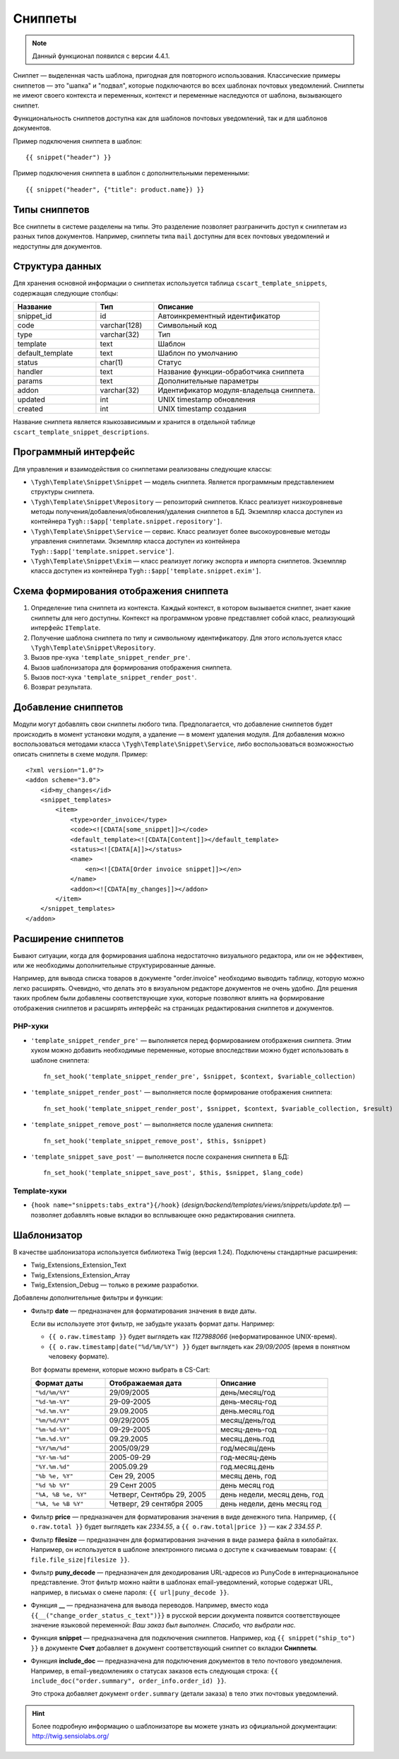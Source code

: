 ********
Сниппеты
********

.. note::

    Данный функционал появился с версии 4.4.1.

Сниппет — выделенная часть шаблона, пригодная для повторного использования. Классические примеры сниппетов — это "шапка" и "подвал", которые подключаются во всех шаблонах почтовых уведомлений. Сниппеты не имеют своего контекста и переменных, контекст и переменные наследуются от шаблона, вызывающего сниппет.

Функциональность сниппетов доступна как для шаблонов почтовых уведомлений, так и для шаблонов документов.

Пример подключения сниппета в шаблон::

  {{ snippet("header") }}

Пример подключения сниппета в шаблон c дополнительными переменными::
 
  {{ snippet("header", {"title": product.name}) }}

==============
Типы сниппетов
==============

Все сниппеты в системе разделены на типы. Это разделение позволяет разграничить доступ к сниппетам из разных типов документов. Например, сниппеты типа ``mail`` доступны для всех почтовых уведомлений и недоступны для документов.

================
Структура данных
================

Для хранения основной информации о сниппетах используется таблица ``cscart_template_snippets``, содержащая следующие столбцы:

.. list-table::
    :header-rows: 1
    :widths: 10 7 20
    
    *   - Название
        - Тип
	- Описание
    *   - snippet_id
        - id
	- Автоинкрементный идентификатор
    *   - code   
        - varchar(128)
	- Символьный код
    *   - type
        - varchar(32)
	- Тип
    *   - template
        - text
	- Шаблон
    *   - default_template
        - text
	- Шаблон по умолчанию
    *   - status
        - char(1)
	- Статус
    *   - handler
        - text
	- Название функции-обработчика сниппета
    *   - params
        - text
	- Дополнительные параметры
    *   - addon
        - varchar(32)
	- Идентификатор модуля-владельца сниппета. 
    *   - updated  
        - int  
	- UNIX timestamp обновления
    *   - created 
        - int 
	- UNIX timestamp создания

Название сниппета является языкозависимым и хранится в отдельной таблице ``cscart_template_snippet_descriptions``.

=====================
Программный интерфейс
=====================

Для управления и взаимодействия со сниппетами реализованы следующие классы:

* ``\Tygh\Template\Snippet\Snippet`` — модель сниппета. Является программным представлением структуры сниппета.

* ``\Tygh\Template\Snippet\Repository`` — репозиторий сниппетов. Класс реализует низкоуровневые методы получения/добавления/обновления/удаления сниппетов в БД. Экземпляр класса доступен из контейнера ``Tygh::$app['template.snippet.repository']``.

* ``\Tygh\Template\Snippet\Service`` — сервис. Класс реализует более высокоуровневые методы управления сниппетами. Экземпляр класса доступен из контейнера ``Tygh::$app['template.snippet.service']``.

* ``\Tygh\Template\Snippet\Exim`` — класс реализует логику экспорта и импорта сниппетов. Экземпляр класса доступен из контейнера ``Tygh::$app['template.snippet.exim']``.

=======================================
Схема формирования отображения сниппета
=======================================

.. image:: img/invoice_editor_3.png
    :align: center
    :alt: New banner

1. Определение типа сниппета из контекста. Каждый контекст, в котором вызывается сниппет, знает какие сниппеты для него доступны. Контекст на программном уровне представляет собой класс, реализующий интерфейс ``ITemplate``.

2. Получение шаблона сниппета по типу и символьному идентификатору. Для этого используется класс ``\Tygh\Template\Snippet\Repository``.

3. Вызов пре-хука ``'template_snippet_render_pre'``.

4. Вызов шаблонизатора для формирования отображения сниппета.

5. Вызов  пост-хука ``'template_snippet_render_post'``.

6. Возврат результата.

====================
Добавление сниппетов
====================

Модули могут добавлять свои сниппеты любого типа. Предполагается, что добавление сниппетов будет происходить в момент установки модуля, а удаление — в момент удаления модуля. Для добавления можно воспользоваться методами класса ``\Tygh\Template\Snippet\Service``, либо воспользоваться возможностью описать сниппеты в схеме модуля. Пример::

  <?xml version="1.0"?>
  <addon scheme="3.0">
      <id>my_changes</id>
      <snippet_templates>
          <item>
              <type>order_invoice</type>
              <code><![CDATA[some_snippet]]></code>
              <default_template><![CDATA[Content]]></default_template>
              <status><![CDATA[A]]></status>
              <name>
                  <en><![CDATA[Order invoice snippet]]></en>
              </name>
              <addon><![CDATA[my_changes]]></addon>
          </item>
      </snippet_templates>
  </addon>

====================
Расширение сниппетов
====================

Бывают ситуации, когда для формирования шаблона недостаточно визуального редактора, или он не эффективен, или же необходимы дополнительные структурированные данные.

Например, для вывода списка товаров в документе "order.invoice" необходимо выводить таблицу, которую можно легко расширять. Очевидно, что делать это в визуальном редакторе документов не очень удобно. Для решения таких проблем были добавлены соответствующие хуки, которые позволяют влиять на формирование отображения сниппетов и расширять интерфейс на страницах редактирования сниппетов и документов.

--------
PHP-хуки
--------

* ``'template_snippet_render_pre'`` — выполняется перед формированием отображения сниппета. Этим хуком можно добавить необходимые переменные, которые впоследствии можно будет использовать в шаблоне сниппета::

    fn_set_hook('template_snippet_render_pre', $snippet, $context, $variable_collection)

* ``'template_snippet_render_post'`` — выполняется после формирование отображения сниппета::

    fn_set_hook('template_snippet_render_post', $snippet, $context, $variable_collection, $result)

* ``'template_snippet_remove_post'`` — выполняется после удаления сниппета::

    fn_set_hook('template_snippet_remove_post', $this, $snippet)

* ``'template_snippet_save_post'`` — выполняется после сохранения сниппета в БД::

    fn_set_hook('template_snippet_save_post', $this, $snippet, $lang_code)

-------------
Template-хуки
-------------

* ``{hook name="snippets:tabs_extra"}{/hook}`` (*design/backend/templates/views/snippets/update.tpl*) — позволяет добавлять новые вкладки во всплывающее окно редактирования сниппета.

============
Шаблонизатор
============

В качестве шаблонизатора используется библиотека Twig (версия 1.24). Подключены стандартные расширения:

* Twig_Extensions_Extension_Text
* Twig_Extensions_Extension_Array
* Twig_Extension_Debug — только в режиме разработки.

Добавлены дополнительные фильтры и функции:

* Фильтр **date** — предназначен для форматирования значения в виде даты.

  Если вы используете этот фильтр, не забудьте указать формат даты. Например:
 
  * ``{{ o.raw.timestamp }}`` будет выглядеть как *1127988066* (неформатированное UNIX-время).

  * ``{{ o.raw.timestamp|date("%d/%m/%Y") }}`` будет выглядеть как *29/09/2005* (время в понятном человеку формате).

  Вот форматы времени, которые можно выбрать в CS-Cart:

  .. list-table::
      :header-rows: 1
      :widths: 20 30 30

      *   -   Формат даты
          -   Отображаемая дата
          -   Описание

      *   -   ``"%d/%m/%Y"``
          -   29/09/2005
          -   день/месяц/год

      *   -   ``"%d-%m-%Y"``
          -   29-09-2005
          -   день-месяц-год

      *   -   ``"%d.%m.%Y"``
          -   29.09.2005
          -   день.месяц.год

      *   -   ``"%m/%d/%Y"``
          -   09/29/2005
          -   месяц/день/год

      *   -   ``"%m-%d-%Y"``
          -   09-29-2005
          -   месяц-день-год

      *   -   ``"%m.%d.%Y"``
          -   09.29.2005
          -   месяц.день.год

      *   -   ``"%Y/%m/%d"``
          -   2005/09/29
          -   год/месяц/день

      *    -   ``"%Y-%m-%d"``
           -   2005-09-29
           -   год-месяц-день

      *    -   ``"%Y.%m.%d"``
           -   2005.09.29
           -   год.месяц.день

      *    -   ``"%b %e, %Y"``
           -   Сен 29, 2005
           -   месяц день, год

      *    -   ``"%d %b %Y"``
           -   29 Сент 2005
           -   день месяц год

      *    -   ``"%A, %B %e, %Y"``
           -   Четверг, Сентябрь 29, 2005
           -   день недели, месяц день, год

      *    -   ``"%A, %e %B %Y"``
           -   Четверг, 29 сентября 2005
           -   день недели, день месяц год

* Фильтр **price** — предназначен для форматирования значения в виде денежного типа. Например, ``{{ o.raw.total }}`` будет выглядеть как *2334.55*, а ``{{ o.raw.total|price }}`` — как *2 334.55 Р*.

* Фильтр **filesize** — предназначен для форматирования значения в виде размера файла в килобайтах. Например, он используется в шаблоне электронного письма о доступе к скачиваемым товарам: ``{{ file.file_size|filesize }}``.

* Фильтр **puny_decode** — предназначен для декодирования URL-адресов из PunyCode в интернациональное представление. Этот фильтр можно найти в шаблонах email-уведомлений, которые содержат URL, например, в письмах о смене пароля: ``{{ url|puny_decode }}``.

* Функция **__** — предназначена для вывода переводов. Например, вместо кода ``{{__("change_order_status_c_text")}}`` в русской версии документа появится соответствующее значение языковой переменной: *Ваш заказ был выполнен. Спасибо, что выбрали нас.*

* Функция **snippet** — предназначена для подключения сниппетов.  Например, код ``{{ snippet("ship_to") }}`` в документе **Счет** добавляет в документ соответствующий сниппет со вкладки **Сниппеты**.

* Функция **include_doc** — предназначена для подключения документов в тело почтового уведомления. Например, в email-уведомлениях о статусах заказов есть следующая строка: ``{{ include_doc("order.summary", order_info.order_id) }}``.

  Это строка добавляет документ ``order.summary`` (детали заказа) в тело этих почтовых уведомлений.

.. hint::

    Более подробную информацию о шаблонизаторе вы можете узнать из официальной документации: http://twig.sensiolabs.org/
